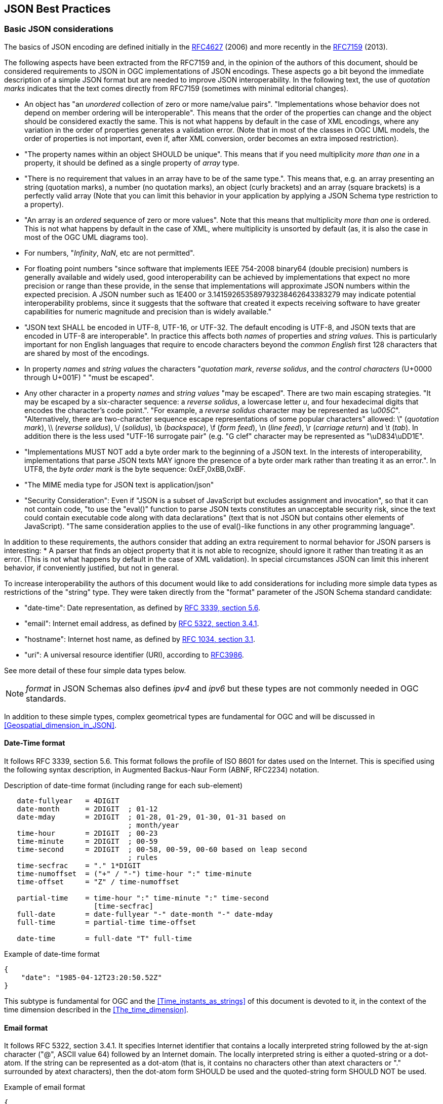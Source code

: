 == JSON Best Practices

[[Basic_JSON_considerations]]
=== Basic JSON considerations
The basics of JSON encoding are defined initially in the https://tools.ietf.org/html/rfc4627[RFC4627] (2006) and more recently in the https://tools.ietf.org/html/rfc7159[RFC7159] (2013).

The following aspects have been extracted from the RFC7159 and, in the opinion of the authors of this document, should be considered requirements to JSON in OGC implementations of JSON encodings. These aspects go a bit beyond the immediate description of a simple JSON format but are needed to improve JSON interoperability. In the following text, the use of _quotation marks_ indicates that the text comes directly from RFC7159 (sometimes with minimal editorial changes).

* An object has "an _unordered_ collection of zero or more name/value pairs". "Implementations whose behavior does not depend on member ordering will be interoperable". This means that the order of the properties can change and the object should be considered exactly the same. This is not what happens by default in the case of XML encodings, where any variation in the order of properties generates a validation error. (Note that in most of the classes in OGC UML models, the order of properties is not important, even if, after XML conversion, order becomes an extra imposed restriction).
* "The property names within an object SHOULD be unique". This means that if you need multiplicity _more than one_ in a property, it should be defined as a single property of _array_ type.
* "There is no requirement that values in an array have to be of the same type.". This means that, e.g. an array presenting an string (quotation marks), a number (no quotation marks), an object (curly brackets) and an array (square brackets) is a perfectly valid array (Note that you can limit this behavior in your application by applying a JSON Schema type restriction to a property).
* "An array is an _ordered_ sequence of zero or more values". Note that this means that multiplicity _more than one_ is ordered. This is not what happens by default in the case of XML, where multiplicity is unsorted by default (as, it is also the case in most of the OGC UML diagrams too).
* For numbers, "_Infinity_, _NaN_, etc are not permitted".
* For floating point numbers "since software that implements IEEE 754-2008 binary64 (double precision) numbers is generally available and widely used, good interoperability can be achieved by implementations that expect no more precision or range than these provide, in the sense that implementations will approximate JSON numbers within the expected precision. A JSON number such as 1E400 or 3.141592653589793238462643383279 may indicate potential interoperability problems, since it suggests that the software that created it expects receiving software to have greater capabilities for numeric magnitude and precision than is widely available."
* "JSON text SHALL be encoded in UTF-8, UTF-16, or UTF-32. The default encoding is UTF-8, and JSON texts that are encoded in UTF-8 are interoperable". In practice this affects both _names_ of properties and _string values_. This is particularly important for non English languages that require to encode characters beyond the _common English_ first 128 characters that are shared by most of the encodings.
* In property _names_ and _string values_ the characters "_quotation mark_, _reverse solidus_, and the _control characters_ (U+0000 through U+001F) " "must be escaped".
* Any other character in a property _names_ and _string values_ "may be escaped". There are two main escaping strategies. "It may be escaped by a six-character sequence: a _reverse solidus_, a lowercase letter _u_, and four hexadecimal digits that encodes the character's code point.". "For example, a _reverse solidus_ character may be represented as _\u005C_". "Alternatively, there are two-character sequence escape representations of some popular characters" allowed: \" (_quotation mark_), \\ (_reverse solidus_), \/  (_solidus_), \b (_backspace_), \f (_form feed_), \n (_line feed_), \r (_carriage return_) and \t (_tab_). In addition there is the less used "UTF-16 surrogate pair" (e.g. "G clef" character may be represented as "\uD834\uDD1E". 
*  "Implementations MUST NOT add a byte order mark to the beginning of a JSON text. In the interests of interoperability, implementations that parse JSON texts MAY ignore the presence of a byte order mark rather than treating it as an error.". In UTF8, the _byte order mark_ is the byte sequence: 0xEF,0xBB,0xBF. 
* "The MIME media type for JSON text is application/json"
* "Security Consideration": Even if "JSON is a subset of JavaScript but excludes assignment and invocation", so that it can not contain code, "to use the "eval()" function to parse JSON texts constitutes an unacceptable security risk, since the text could contain executable code along with data declarations" (text that is not JSON but contains other elements of JavaScript). "The same consideration applies to the use of eval()-like functions in any other programming language".

In addition to these requirements, the authors consider that adding an extra requirement to normal behavior for JSON parsers is interesting:
* A parser that finds an object property that it is not able to recognize, should ignore it rather than treating it as an error. (This is not what happens by default in the case of XML validation). In special circumstances JSON can limit this inherent behavior, if conveniently justified, but not in general. 

To increase interoperability the authors of this document would like to add considerations for including more simple data types as restrictions of the "string" type. They were taken directly from the "format" parameter of the JSON Schema standard candidate:

* "date-time": Date representation, as defined by http://tools.ietf.org/html/rfc3339[RFC 3339, section 5.6].
* "email": Internet email address, as defined by http://tools.ietf.org/html/rfc5322[RFC 5322, section 3.4.1].
* "hostname": Internet host name, as defined by http://tools.ietf.org/html/rfc1034[RFC 1034, section 3.1].
* "uri": A universal resource identifier (URI), according to http://tools.ietf.org/html/rfc3986[RFC3986].

See more detail of these four simple data types below. 

[NOTE]
_format_ in JSON Schemas also defines _ipv4_ and _ipv6_ but these types are not commonly needed in OGC standards.

In addition to these simple types, complex geometrical types are fundamental for OGC and will be discussed in <<Geospatial_dimension_in_JSON>>.

[[DateTime_Format]]
==== Date-Time format
It follows RFC 3339, section 5.6. This format follows the profile of ISO 8601 for dates used on the Internet. This is specified using the following syntax description, in Augmented  Backus-Naur Form (ABNF, RFC2234) notation.

.Description of date-time format (including range for each sub-element)
[source,text]
----
   date-fullyear   = 4DIGIT
   date-month      = 2DIGIT  ; 01-12
   date-mday       = 2DIGIT  ; 01-28, 01-29, 01-30, 01-31 based on
                             ; month/year
   time-hour       = 2DIGIT  ; 00-23
   time-minute     = 2DIGIT  ; 00-59
   time-second     = 2DIGIT  ; 00-58, 00-59, 00-60 based on leap second
                             ; rules
   time-secfrac    = "." 1*DIGIT
   time-numoffset  = ("+" / "-") time-hour ":" time-minute
   time-offset     = "Z" / time-numoffset

   partial-time    = time-hour ":" time-minute ":" time-second
                     [time-secfrac]
   full-date       = date-fullyear "-" date-month "-" date-mday
   full-time       = partial-time time-offset

   date-time       = full-date "T" full-time
----

.Example of date-time format
[source,json]
----
{
    "date": "1985-04-12T23:20:50.52Z"
}
----

This subtype is fundamental for OGC and the <<Time_instants_as_strings>> of this document is devoted to it, in the context of the time dimension described in the <<The_time_dimension>>.

==== Email format
It follows RFC 5322, section 3.4.1. It specifies Internet identifier that contains a locally interpreted string followed by the at-sign character ("@", ASCII value 64) followed by an Internet domain. The locally interpreted string is either a quoted-string or a dot-atom. If the string can be represented as a dot-atom (that is, it contains no characters other than atext characters or "." surrounded by atext characters), then the dot-atom form SHOULD be used and the quoted-string form SHOULD NOT be used. 

.Example of email format
[source,json]
----
{
    "email": "mr.bob@opengeospatial.org"
}
----

==== URI format
It follows RFC3986 and supports both a URI and a URN. The following text represents the common structure of the two previously mentioned types.

.URI component parts
[source,text]
----
     foo://example.com:8042/over/there?name=ferret#nose
     \_/   \______________/\_________/ \_________/ \__/
      |           |            |            |        |
   scheme     authority       path        query   fragment
      |   _____________________|__
     / \ /                        \
     urn:example:animal:ferret:nose
----

.Example of URI format
[source,json]
----
{
    "url": "http://www.opengeospatial.org/standards"
}
----

[[Validation]]
=== Why OGC needs JSON validation
OGC is transitioning from standards that were written in plain English to a robust way of written standards based on requirements classes that are linked to conformance test classes. Conformance tests are designed to determine if implementations follow the standard. When an XML encoding is involved, standards that provide XML Schema files defining each data type, provide a straightforward way to check if a document follows the standard: _validating_ the XML document with XSD, RelaxNG or Schematron (or a combination of them).

If OGC is going to adopt JSON as an alternative encoding for data models, some automatic way of validating if objects in the JSON file follow the data models proposed by the corresponding standard could be also convenient.

The following sections explore methodologies that may enable JSON encodings to provide validation of content.

[[RDFValidation]]
==== RDF Validation candidate

JSON payloads implementing JSON-LD may be interpreted, or partially interpreted, as RDF graphs.  A set of tools for validation of RDF graphs is emerging from the W3 standards body, including SHACL https://www.w3.org/TR/shacl and SHEX http://shex.io/.

It is proposed that partial validation of an RDF graph, interpreted from a JSON payload, is sufficient for many scenarios.

This style of validation may be described as 'weaker validation'.  'Weaker validation' is characterised as carrying a lighter overhead for implementation, providing a less robust validation of content, and freely supporting non-conflicting extension.


[[JSON_Schema]]
==== JSON Schema standard candidate
JSON Schema is intended for validation and documentation of data models. It acts in a similar way to XSD for an XML file.
Indeed, some applications (such us XML Validator Buddy) are able to combine a JSON file with its corresponding JSON schema to test and validate if the content of the JSON file corresponds to the expected data model. Several implementations of JSON schema validation are available to be used also on-line. An example is the one available in this URL http://json-schema-validator.herokuapp.com/ and the corresponding opensource code available in github https://github.com/daveclayton/json-schema-validator.

The number of aspects that JSON Schema can validate is lower than the ones that XML Schema can control. Some factors contribute to that:

* JSON objects are considered extendable by default. This means that adding properties not specified in the schema does not give an error as result of validating, by default. This prevents detecting object or attribute names with typos (because they will be confused with _extended_ elements) except if they are declared as mandatory (and the will be found _missing_ in the validation process). Please note that JSON schema provides a keyword _additionalProperties_ that if it is defined as _false_, then JSON object is declared as not extensible (and only the property names enumerated in _properties_ are considered valid). Even if this will allow for a more strict validation, we are not recommending it because we will be loosing one of the _advantages_ of JSON (this topic has been already discussed in the <<Basic_JSON_considerations>>).
* Objects have no associated data types (or classes). This forces the schema validation to be based in object _patterns_ and not in class definitions.
* Another difference is that JSON properties are not supposed to have order so the order of the properties of an object cannot be validated. In many cases this is not a problem, since most of the data models used in OGC do not depend on the order of the properties, even if the XML “tradition�_ has imposed this unnecessary restriction (this topic has been already discussed in the <<Basic_JSON_considerations>>).

Unfortunately, JSON schema is a IETF draft that expired in August 2013 and the future of the specification was uncertain. One of the authors blogged that he is forced to abandon the project due to lack of time. The project has been reactivated in September 2016 and a new version of the IETF documents has been released with minim changes. New releases with descend compatibility have been promised.

Note that the Internet media type is "application/schema+json". According to the last available draft of JSON Schema (v4), there is not a new file extension proposed for files storing JSON Schemas. The file extension ".json" is used profusely. To make the situation a bit more complex, there is no documented mechanism to associate a JSON instance to its schema (even if it seems that some applications use "$schema" to do this; as discussed in https://groups.google.com/forum/#!topic/json-schema/VBRZE3_GvbQ). In preparing these examples, we found the need to be able prepare json instances and json schemas with similar file names to make the relation between them more explicit and it was practical to name the schema files ending with "_schema.json".

==== JSON Schema simple example
Lets use a simple feature example encoded in JSON to later illustrate how JSON Schema is useful for documentation and validation.

.Example of a river feature in JSON
[source,json]
----
{
	"river":
	{
		"name": "mississippi",
        "length": 3734,
		"discharge": 16790,
		"source": "Lake Itasca",
		"mouth": "Gulf of Mexico",
		"country": "United States of America",
		"bridges": ["Eads Bridge", "Chain of Rocks Bridge"]
	}
}
----

Now let's define a JSON Schema for validating it. The first thing we need is to start a JSON file with an indication telling everybody that this is a JSON Schema by adding a "$schema" property in the root object of the schema. The value used in this examples reflects the last draft version available some months ago (i.e. v4).

.Indication that this file is a JSON Schema that follows the specification draft version 4.
[source,json]
----
{
	"$schema": "http://json-schema.org/draft-04/schema#"
}
----

Title and description are useful properties to describe the schema purpose and the objects and properties it will validate.

.Title and description to describe the schema (or the root element).
[source,json]
----
{
	"$schema": "http://json-schema.org/draft-04/schema#",
	"title": "JSON minimal example",
	"description": "Schema for the minimal example of a river description"
}
----

The root element can be an object or an array. In this case we are validating an _object_.

.The root object is an object.
[source,json]
----
{
	"$schema": "http://json-schema.org/draft-04/schema#",
	"title": "JSON minimal example",
	"description": "Schema for the minimal example that is a river",	
	"type": "object"
}
----

Now it is time to enumerate the properties. The properties array allows to enumerate the property names and to list their attributes. In the next example, there is only one property that is called "river". This property is an object and is declared as required.

.The root object has a single property called "river"
[source,json]
----
{
    [...]
    "type": "object",
	"required": ["river"],
	"properties": {
		"river": {
			"type": "object"
		}
	}
}
----

Since _river_ is an _object_, we can repeat the previous pattern for it. In particular, a river object has a _name_ and this name is an "string".

.The river object has also some properties 
[source,json]
----
{
    [...]
		"river":
		{
			"type": "object",
			"title": "Minimal River",
			"required": [ "name" ],
			"properties":
			{
				"name": {"type": "string" },
                [...]
			}
		}
    [...]
}
----

A _river_ has additional properties and some of them are numeric. Please note that in the case of numeric properties, the numeric allowed range can be indicated using _minimum_ and _maximum_. In this case, we are forcing numbers to be non-negative since they represent characteristics that cannot be negative.

.The river properties list
[source,json]
----
{
    [...]
			{
				"name": {"type": "string" },
				"length": { "type": "number", "minimum": 0 },
				"discharge": { "type": "number", "minimum": 0 },
				"source": { "type": "string" },
				"mouth": { "type": "string" },
				"country": { "type": "string" },
				[...]
			}
    [...]
}
----

Now we add a river property that is called _bridges_ and that can contain a list of bridge names. It is encoded as an array of strings.

.One river property is an array
[source,json]
----
{
    [...]
			{
				[...]
				"country": { "type": "string" },
				"bridges": { 
				    "type": "array", 
				    "items": { "type": "string" }
				}
			}
    [...]
}
----

Finally, we could use one of the JSON online schema validator tools to check the validity of the previous JSON file. There are many online validators and the initial JSON example has been validated with the proposed JSON Schema with the following validators:

* https://json-schema-validator.herokuapp.com/
* http://jsonschemalint.com/#/version/draft-04/markup/json
* http://www.jsonschemavalidator.net/

If we simply change the length of the river to a negative number (e.g. -1) we will get an error report that varies in the text from one implementation to the other but all give us an indication of the problem:

.Response of the http://www.jsonschemavalidator.net/
[source,text]
----
Message: Integer -1 is less than minimum value of 0.
Schema path:#/properties/river/properties/length/minimum
----

.Response of the https://json-schema-validator.herokuapp.com/
[source,json]
----
[ {
  "level" : "error",
  "schema" : {
    "loadingURI" : "#",
    "pointer" : "/properties/river/properties/length"
  },
  "instance" : {
    "pointer" : "/river/length"
  },
  "domain" : "validation",
  "keyword" : "minimum",
  "message" : "numeric instance is lower than the required minimum (minimum: 0, found: -1)",
  "minimum" : 0,
  "found" : -1
} ]
----

.Response of the http://jsonschemalint.com/#/version/draft-04/markup/json
image::images/jsonschemalint_com.png[]

==== JSON Schema for an object that can represent two things
Lets consider now that I need to encode rivers and lakes. In this case, we will need an object that can present itself either as a river or as a lake. We have already seen an example for a river, and we now present an instance for a lake.

.Example of a lake feature in JSON
[source,json]
----
{
	"lake":
	{
		"name": "Tunica Lake",
        "area": 1000,
		"country": "United States of America"
	}
}
----

Obviously, rivers and lakes will have different properties. There is a _oneOf_ property in JSON Schema that allows a thing to present more than one alternative definition. This way both, the previous JSON instance for the river and the one in this subsection, will be validated with the same JSON Schema. 

.Example of a JSON schema to validate a river or a lake
[source,json]
----
{
	"$schema": "http://json-schema.org/draft-04/schema#",
	"oneOf": [
		{
			"title": "JSON minimal river example",
			"description": "Schema for the minimal example that is a river",
			"type": "object",
			"required": ["river"],
			"properties": {
				"river":
				{
					"type": "object",
					"title": "Minimal river",
					"required": [ "name", "length" ],
					"properties":
					{
						"name": {"type": "string" },
						"length": { "type": "number", "minimum": 0 },
						"discharge": { "type": "number", "minimum": 0 },
						"source": { "type": "string" },
						"mouth": { "type": "string" },
						"country": { "type": "string" },
						"bridges": { 
						    "type": "array", 
						    "items": { "type": "string" }
						}
					}
				}
			}
		},{
			"title": "JSON minimal lake example",
			"description": "Schema for the minimal example that is a lake",
			"type": "object",
			"required": ["lake"],
			"properties": {
				"lake":
				{
					"type": "object",
					"title": "Minimal lake",
					"required": [ "name", "area" ],
					"properties":
					{
						"name": {"type": "string" },
						"area": { "type": "number", "minimum": 0 },
						"country": { "type": "string" }
					}
				}
			}
		}
	]
}
----

==== JSON Schema for an array of features
After showing how to do a single feature (i.e. rivers and lakes, each one in an independent JSON document that can be validated with the same JSON Schema) to show how to represent a feature collections as arrays can be useful. Following this approach, we are able to include rivers and lakes as array items in the same JSON file:

.Example of a river and a lake feature in JSON. Variant A.
[source,json]
----
[
	{
		"river":
		{
			"name": "mississippi",
			"length": 3734,
			"discharge": 16790,
			"source": "Lake Itasca",
			"mouth": "Gulf of Mexico",
			"country": "United States of America",
			"bridges": ["Eads Bridge", "Chain of Rocks Bridge"]
		}
	},{
		"lake":
		{
			"name": "Tunica Lake",
			"area": 1000,
			"country": "United States of America"
		}
	}
]
----

This can be validated by the following JSON Schema, that is very similar to the last one, but defines the root element as an array of items.

.Example of a JSON Schema to validate a river or a lake. Variant A.
[source,json]
----
{

	"$schema": "http://json-schema.org/draft-04/schema#",
	"title": "JSON feture array example",
	"description": "Schema for a feature array",
	"type": "array",
	"items": {
		"oneOf":[
		{
			"title": "JSON minimal river example",
			"description": "Schema for the minimal example that is a river",
			"type": "object",
			"required": ["river"],
			"properties": {
				"river":
				{
					"type": "object",
					"title": "Minimal river",
					"required": [ "name", "length" ],
					"properties":
					{
						"name": {"type": "string" },
						"length": { "type": "number", "minimum": 0 },
						"discharge": { "type": "number", "minimum": 0 },
						"source": { "type": "string" },
						"mouth": { "type": "string" },
						"country": { "type": "string" },
						"bridges": { 
						    "type": "array", 
						    "items": { "type": "string" }
						}
					}
				}
			}
		},{
			"title": "JSON minimal lake example",
			"description": "Schema for the minimal example that is a lake",
			"type": "object",
			"required": ["lake"],
			"properties": {
				"lake":
				{
					"type": "object",
					"title": "Minimal lake",
					"required": [ "name", "area" ],
					"properties":
					{
						"name": {"type": "string" },
						"area": { "type": "number", "minimum": 0 },
						"country": { "type": "string" }
					}
				}
			}
		}]
	}
}
----

JSON is one of these cases where simplicity is highly appreciated. It could be useful to consider a second alternative, where there is not need to use an object name. Instead we will use a "type" property to differentiate among object types and this will result in a notation with less indentations. A part from being more elegant (what is a matter of opinion) it will result in a much more nice conversion to RDF when JSON-LD @context is introduced later (see <<Apply_JSONLD_to_JSON_objects_subsection>>).

.Example of a river and a lake feature in JSON. Variant B.
[source,json]
----
[
	{
		"type": "river",
		"name": "mississippi",
		"length": 3734,
		"discharge": 16790,
		"source": "Lake Itasca",
		"mouth": "Gulf of Mexico",
		"country": "United States of America",
		"bridges": ["Eads Bridge", "Chain of Rocks Bridge"]
	},{
		"type": "lake",
		"name": "Tunica Lake",
		"area": 1000,
		"country": "United States of America"
	}
]
----

This is the corresponding JSON Schema that can be used to validate the array. Note that only "river" and "lake" values are allowed in the "type" key, and any other value will generate a validation error.

.Example of a JSON Schema to validate a river or a lake. Variant B.
[source,json]
----
{
	"$schema": "http://json-schema.org/draft-04/schema#",
	"title": "JSON feture array example",
	"description": "Schema for a feature array",
	"type": "array",
	"items": {
		"oneOf":[
		{
			"title": "JSON minimal river example",
			"description": "Schema for the minimal example that is a river",
			"type": "object",
			"required": [ "type", "name", "length" ],
			"properties": {
				"type": {"enum": ["river"] },
				"name": {"type": "string" },
				"length": { "type": "number", "minimum": 0 },
				"discharge": { "type": "number", "minimum": 0 },
				"source": { "type": "string" },
				"mouth": { "type": "string" },
				"country": { "type": "string" },
				"bridges": { 
				    "type": "array", 
				    "items": { "type": "string" }
				}
			}
		},{
			"title": "JSON minimal lake example",
			"description": "Schema for the minimal example that is a lake",
			"type": "object",
			"required": [ "type", "name", "area" ],
			"properties":
			{
				"type": {"enum": ["lake"] },
				"name": {"type": "string" },
				"area": { "type": "number", "minimum": 0 },
				"country": { "type": "string" }
			}
		}]
	}
}
----

In JSON Schema, one can do much more than what has been explained here. Most of the needed characteristics of UML class diagram usually included in OGC and ISO standards, such as, generalization, association, composition, etc can be implemented by JSON Schemas as comprehensively discussed in the OGC 16-051 Testbed 12 A005-2 Javascript JSON JSON-LD ER.
